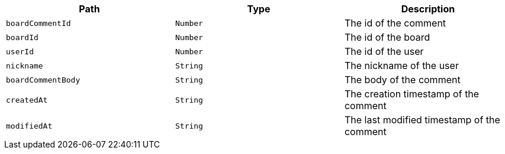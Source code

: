 |===
|Path|Type|Description

|`+boardCommentId+`
|`+Number+`
|The id of the comment

|`+boardId+`
|`+Number+`
|The id of the board

|`+userId+`
|`+Number+`
|The id of the user

|`+nickname+`
|`+String+`
|The nickname of the user

|`+boardCommentBody+`
|`+String+`
|The body of the comment

|`+createdAt+`
|`+String+`
|The creation timestamp of the comment

|`+modifiedAt+`
|`+String+`
|The last modified timestamp of the comment

|===